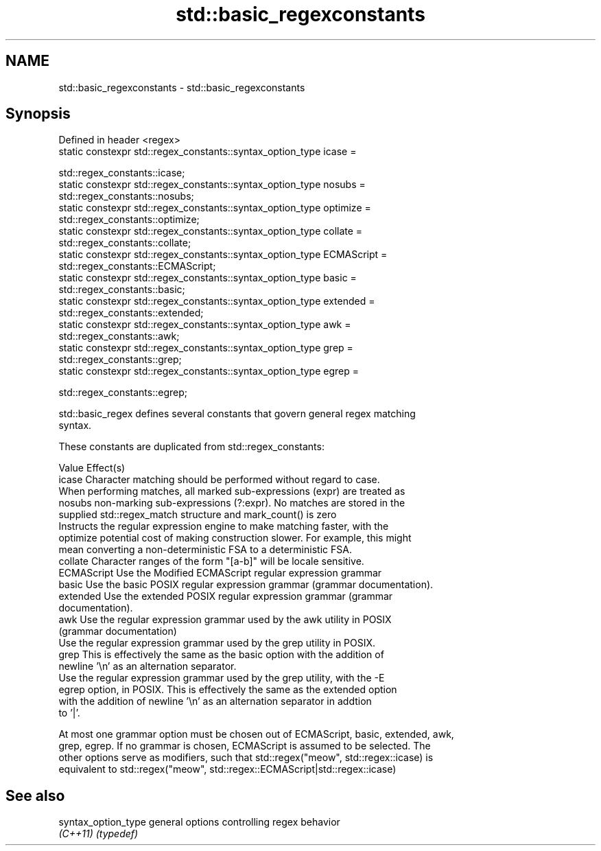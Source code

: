 .TH std::basic_regexconstants 3 "Nov 25 2015" "2.1 | http://cppreference.com" "C++ Standard Libary"
.SH NAME
std::basic_regexconstants \- std::basic_regexconstants

.SH Synopsis
   Defined in header <regex>
   static constexpr std::regex_constants::syntax_option_type icase =

       std::regex_constants::icase;
   static constexpr std::regex_constants::syntax_option_type nosubs =
       std::regex_constants::nosubs;
   static constexpr std::regex_constants::syntax_option_type optimize =
       std::regex_constants::optimize;
   static constexpr std::regex_constants::syntax_option_type collate =
       std::regex_constants::collate;
   static constexpr std::regex_constants::syntax_option_type ECMAScript =
       std::regex_constants::ECMAScript;
   static constexpr std::regex_constants::syntax_option_type basic =
       std::regex_constants::basic;
   static constexpr std::regex_constants::syntax_option_type extended =
       std::regex_constants::extended;
   static constexpr std::regex_constants::syntax_option_type awk =
       std::regex_constants::awk;
   static constexpr std::regex_constants::syntax_option_type grep =
       std::regex_constants::grep;
   static constexpr std::regex_constants::syntax_option_type egrep =

       std::regex_constants::egrep;

   std::basic_regex defines several constants that govern general regex matching
   syntax.

   These constants are duplicated from std::regex_constants:

   Value      Effect(s)
   icase      Character matching should be performed without regard to case.
              When performing matches, all marked sub-expressions (expr) are treated as
   nosubs     non-marking sub-expressions (?:expr). No matches are stored in the
              supplied std::regex_match structure and mark_count() is zero
              Instructs the regular expression engine to make matching faster, with the
   optimize   potential cost of making construction slower. For example, this might
              mean converting a non-deterministic FSA to a deterministic FSA.
   collate    Character ranges of the form "[a-b]" will be locale sensitive.
   ECMAScript Use the Modified ECMAScript regular expression grammar
   basic      Use the basic POSIX regular expression grammar (grammar documentation).
   extended   Use the extended POSIX regular expression grammar (grammar
              documentation).
   awk        Use the regular expression grammar used by the awk utility in POSIX
              (grammar documentation)
              Use the regular expression grammar used by the grep utility in POSIX.
   grep       This is effectively the same as the basic option with the addition of
              newline '\\n' as an alternation separator.
              Use the regular expression grammar used by the grep utility, with the -E
   egrep      option, in POSIX. This is effectively the same as the extended option
              with the addition of newline '\\n' as an alternation separator in addtion
              to '|'.

   At most one grammar option must be chosen out of ECMAScript, basic, extended, awk,
   grep, egrep. If no grammar is chosen, ECMAScript is assumed to be selected. The
   other options serve as modifiers, such that std::regex("meow", std::regex::icase) is
   equivalent to std::regex("meow", std::regex::ECMAScript|std::regex::icase)

.SH See also

   syntax_option_type general options controlling regex behavior
   \fI(C++11)\fP            \fI(typedef)\fP 
